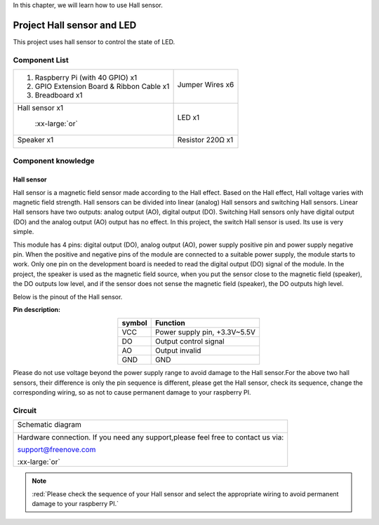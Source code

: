 

In this chapter, we will learn how to use Hall sensor.

Project Hall sensor and LED
****************************************************************

This project uses hall sensor to control the state of LED.

Component List
================================================================

+--------------------------------------------------+------------------------+
|1. Raspberry Pi (with 40 GPIO) x1                 |                        |     
|                                                  | Jumper Wires x6        |       
|2. GPIO Extension Board & Ribbon Cable x1         |                        |       
|                                                  |  |jumper-wire|         |                                                            
|3. Breadboard x1                                  |                        |                                                                 
+--------------------------------------------------+------------------------+
| Hall sensor x1                                   | LED x1                 |
|                                                  |                        |
|  |Hall_Sensor| :xx-large:`or` |Hall_Sensor_1|    |  |red-led|             |                           
+--------------------------------------------------+------------------------+
| Speaker x1                                       | Resistor 220Ω x1       |
|                                                  |                        |
|  |Speaker|                                       |  |res-220R|            |                           
+--------------------------------------------------+------------------------+

.. |jumper-wire| image:: ../_static/imgs/jumper-wire.png
.. |Hall_Sensor| image:: ../_static/imgs/Hall_Sensor.png
    :width: 30%
.. |Hall_Sensor_1| image:: ../_static/imgs/Hall_Sensor_1.png
    :width: 40%
.. |red-led| image:: ../_static/imgs/red-led.png
    :width: 20%
.. |res-220R| image:: ../_static/imgs/res-220R.png
    :width: 25%
.. |Speaker| image:: ../_static/imgs/Speaker.png
    :width: 20%

Component knowledge
================================================================

Hall sensor
----------------------------------------------------------------

Hall sensor is a magnetic field sensor made according to the Hall effect. Based on the Hall effect, Hall voltage varies with magnetic field strength. Hall sensors can be divided into linear (analog) Hall sensors and switching Hall sensors. Linear Hall sensors have two outputs: analog output (AO), digital output (DO). Switching Hall sensors only have digital output (DO) and the analog output (AO) output has no effect. In this project, the switch Hall sensor is used. Its use is very simple. 

This module has 4 pins: digital output (DO), analog output (AO), power supply positive pin and power supply negative pin. When the positive and negative pins of the module are connected to a suitable power supply, the module starts to work. Only one pin on the development board is needed to read the digital output (DO) signal of the module. In the project, the speaker is used as the magnetic field source, when you put the sensor close to the magnetic field (speaker), the DO outputs low level, and if the sensor does not sense the magnetic field (speaker), the DO outputs high level.

Below is the pinout of the Hall sensor.

**Pin description:**

.. list-table::
   :align: center
   :header-rows: 1
   :class: product-table

   * - symbol
     - Function

   * - VCC
     - Power supply pin, +3.3V~5.5V  

   * - DO
     - Output control signal

   * - AO
     - Output invalid

   * - GND
     - GND
    
Please do not use voltage beyond the power supply range to avoid damage to the Hall sensor.For the above two hall sensors, their difference is only the pin sequence is different, please get the Hall sensor, check its sequence, change the corresponding wiring, so as not to cause permanent damage to your raspberry PI.

Circuit
================================================================

+------------------------------------------------------------------------------------------------+
|   Schematic diagram                                                                            |
|                                                                                                |
|   |Hall_Sensor_Sc|                                                                             |
+------------------------------------------------------------------------------------------------+
|   Hardware connection. If you need any support,please feel free to contact us via:             |
|                                                                                                |
|   support@freenove.com                                                                         | 
|                                                                                                |
|   |Hall_Sensor_Fr| :xx-large:`or` |Hall_Sensor_Fr_1|                                           |
+------------------------------------------------------------------------------------------------+

.. |Hall_Sensor_Sc| image:: ../_static/imgs/Hall_Sensor_Sc.png
.. |Hall_Sensor_Fr| image:: ../_static/imgs/Hall_Sensor_Fr.png
    :width: 44%
.. |Hall_Sensor_Fr_1| image:: ../_static/imgs/Hall_Sensor_Fr_1.png
    :width: 48%

.. note::
    
    :red:`Please check the sequence of your Hall sensor and select the appropriate wiring to avoid permanent damage to your raspberry PI.`

